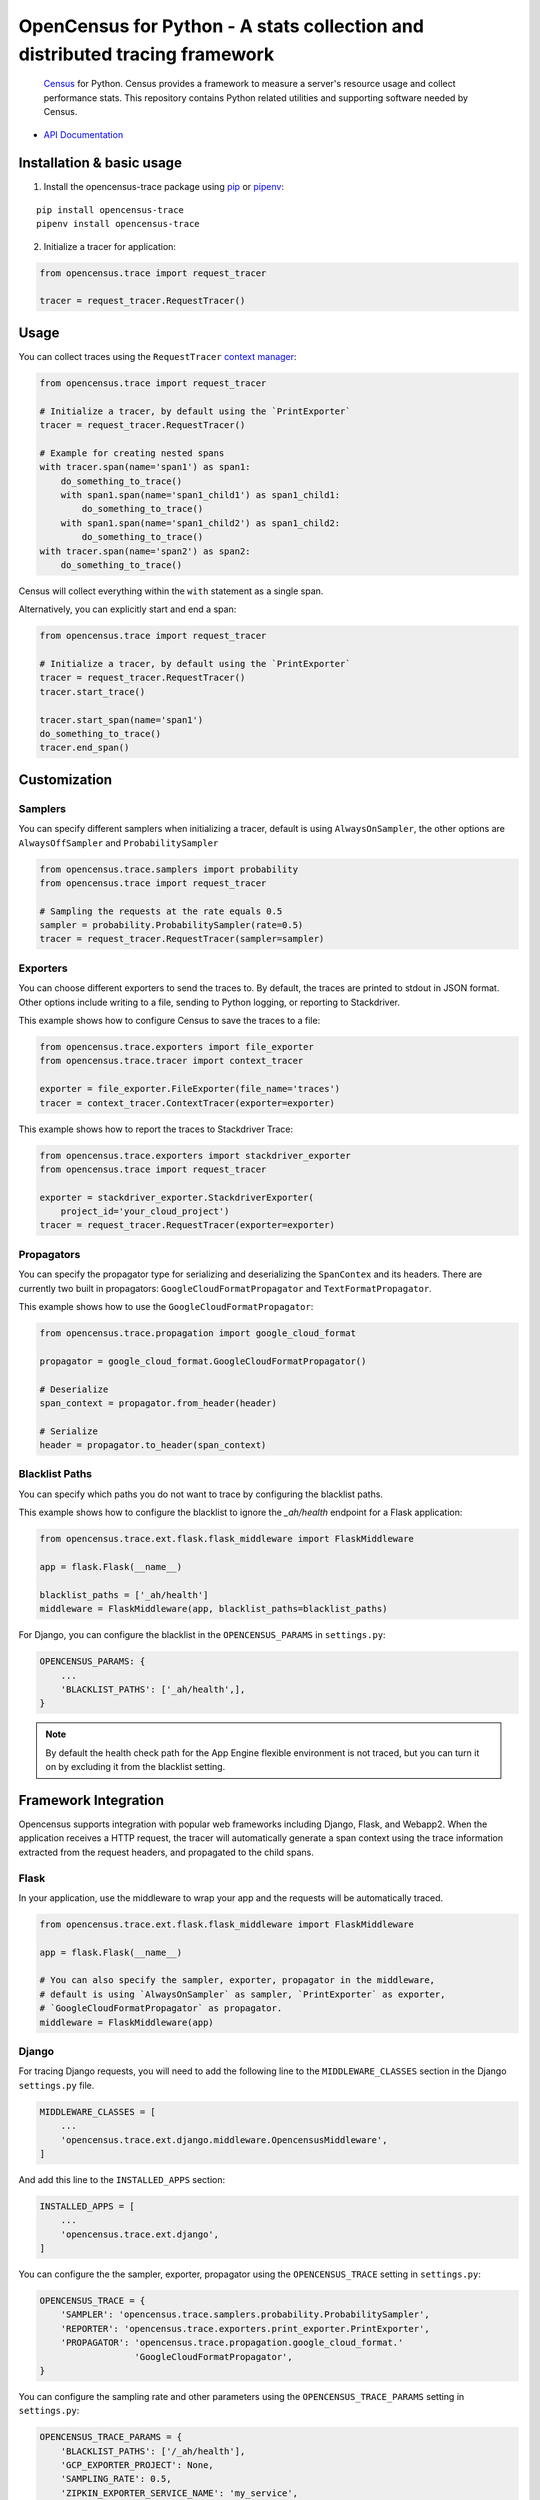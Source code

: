 OpenCensus for Python - A stats collection and distributed tracing framework
============================================================================

    `Census`_ for Python. Census provides a framework to measure a server's resource
    usage and collect performance stats. This repository contains Python related
    utilities and supporting software needed by Census.
    
    .. _Census: https://github.com/census-instrumentation

|circleci|

.. |circleci| image:: https://circleci.com/gh/census-instrumentation/opencensus-python.svg?style=shield
   :target: https://circleci.com/gh/census-instrumentation/opencensus-python

-  `API Documentation`_

.. _API Documentation: http://opencensus.io/opencensus-python/trace/usage.html

Installation & basic usage
--------------------------

1. Install the opencensus-trace package using `pip`_ or `pipenv`_:

::

    pip install opencensus-trace
    pipenv install opencensus-trace

2. Initialize a tracer for application:

.. code:: python

    from opencensus.trace import request_tracer

    tracer = request_tracer.RequestTracer()

.. _pip: https://pip.pypa.io
.. _pipenv: https://docs.pipenv.org/

Usage
-----

You can collect traces using the ``RequestTracer`` `context manager`_:

.. code:: python

    from opencensus.trace import request_tracer

    # Initialize a tracer, by default using the `PrintExporter`
    tracer = request_tracer.RequestTracer()

    # Example for creating nested spans
    with tracer.span(name='span1') as span1:
        do_something_to_trace()
        with span1.span(name='span1_child1') as span1_child1:
            do_something_to_trace()
        with span1.span(name='span1_child2') as span1_child2:
            do_something_to_trace()
    with tracer.span(name='span2') as span2:
        do_something_to_trace()

Census will collect everything within the ``with`` statement as a single span.

Alternatively, you can explicitly start and end a span:

.. code:: python

    from opencensus.trace import request_tracer

    # Initialize a tracer, by default using the `PrintExporter`
    tracer = request_tracer.RequestTracer()
    tracer.start_trace()

    tracer.start_span(name='span1')
    do_something_to_trace()
    tracer.end_span()


.. _context manager: https://docs.python.org/3/reference/datamodel.html#context-managers


Customization
-------------

Samplers
~~~~~~~~

You can specify different samplers when initializing a tracer, default
is using ``AlwaysOnSampler``, the other options are ``AlwaysOffSampler``
and ``ProbabilitySampler``

.. code:: python

    from opencensus.trace.samplers import probability
    from opencensus.trace import request_tracer

    # Sampling the requests at the rate equals 0.5
    sampler = probability.ProbabilitySampler(rate=0.5)
    tracer = request_tracer.RequestTracer(sampler=sampler)

Exporters
~~~~~~~~~

You can choose different exporters to send the traces to. By default,
the traces are printed to stdout in JSON format. Other options include
writing to a file, sending to Python logging, or reporting to
Stackdriver.

This example shows how to configure Census to save the traces to a
file:

.. code:: python

    from opencensus.trace.exporters import file_exporter
    from opencensus.trace.tracer import context_tracer

    exporter = file_exporter.FileExporter(file_name='traces')
    tracer = context_tracer.ContextTracer(exporter=exporter)

This example shows how to report the traces to Stackdriver Trace:

.. code:: python

    from opencensus.trace.exporters import stackdriver_exporter
    from opencensus.trace import request_tracer

    exporter = stackdriver_exporter.StackdriverExporter(
        project_id='your_cloud_project')
    tracer = request_tracer.RequestTracer(exporter=exporter)

Propagators
~~~~~~~~~~~

You can specify the propagator type for serializing and deserializing the
``SpanContex`` and its headers. There are currently two built in propagators:
``GoogleCloudFormatPropagator`` and ``TextFormatPropagator``.

This example shows how to use the ``GoogleCloudFormatPropagator``:

.. code:: python

    from opencensus.trace.propagation import google_cloud_format

    propagator = google_cloud_format.GoogleCloudFormatPropagator()

    # Deserialize
    span_context = propagator.from_header(header)

    # Serialize
    header = propagator.to_header(span_context)

Blacklist Paths
~~~~~~~~~~~~~~~

You can specify which paths you do not want to trace by configuring the
blacklist paths.

This example shows how to configure the blacklist to ignore the `_ah/health` endpoint
for a Flask application:

.. code:: python

    from opencensus.trace.ext.flask.flask_middleware import FlaskMiddleware

    app = flask.Flask(__name__)

    blacklist_paths = ['_ah/health']
    middleware = FlaskMiddleware(app, blacklist_paths=blacklist_paths)

For Django, you can configure the blacklist in the ``OPENCENSUS_PARAMS`` in ``settings.py``:

.. code:: python

    OPENCENSUS_PARAMS: {
        ...
        'BLACKLIST_PATHS': ['_ah/health',],
    }


.. note:: By default the health check path for the App Engine flexible environment is not traced,
    but you can turn it on by excluding it from the blacklist setting.

Framework Integration
---------------------

Opencensus supports integration with popular web frameworks including
Django, Flask, and Webapp2. When the application receives a HTTP request,
the tracer will automatically generate a span context using the trace
information extracted from the request headers, and propagated to the
child spans.

Flask
~~~~~

In your application, use the middleware to wrap your app and the
requests will be automatically traced.

.. code:: python

    from opencensus.trace.ext.flask.flask_middleware import FlaskMiddleware

    app = flask.Flask(__name__)

    # You can also specify the sampler, exporter, propagator in the middleware,
    # default is using `AlwaysOnSampler` as sampler, `PrintExporter` as exporter,
    # `GoogleCloudFormatPropagator` as propagator.
    middleware = FlaskMiddleware(app)

Django
~~~~~~

For tracing Django requests, you will need to add the following line to
the ``MIDDLEWARE_CLASSES`` section in the Django ``settings.py`` file.

.. code:: python

    MIDDLEWARE_CLASSES = [
        ...
        'opencensus.trace.ext.django.middleware.OpencensusMiddleware',
    ]

And add this line to the ``INSTALLED_APPS`` section:

.. code:: python

    INSTALLED_APPS = [
        ...
        'opencensus.trace.ext.django',
    ]

You can configure the the sampler, exporter, propagator using the ``OPENCENSUS_TRACE`` setting in
``settings.py``:

.. code:: python

    OPENCENSUS_TRACE = {
        'SAMPLER': 'opencensus.trace.samplers.probability.ProbabilitySampler',
        'REPORTER': 'opencensus.trace.exporters.print_exporter.PrintExporter',
        'PROPAGATOR': 'opencensus.trace.propagation.google_cloud_format.'
                      'GoogleCloudFormatPropagator',
    }

You can configure the sampling rate and other parameters using the ``OPENCENSUS_TRACE_PARAMS``
setting in ``settings.py``:

.. code:: python

    OPENCENSUS_TRACE_PARAMS = {
        'BLACKLIST_PATHS': ['/_ah/health'],
        'GCP_EXPORTER_PROJECT': None,
        'SAMPLING_RATE': 0.5,
        'ZIPKIN_EXPORTER_SERVICE_NAME': 'my_service',
        'ZIPKIN_EXPORTER_HOST_NAME': 'localhost',
        'ZIPKIN_EXPORTER_PORT': 9411,
    }

Webapp2
~~~~~~~

.. code:: python

    from opencensus.trace.tracer import webapp2_tracer

    tracer = webapp2_tracer.WebApp2Tracer()

    with tracer.span(name='span1'):
        do_something_to_trace()


Service Integration
-------------------

Opencensus supports integration with various popular outbound services such as
MySQL and Requests. To enable integration you will need to pass the list of
services to census:

.. code:: python

    from opencensus.trace import config_integration
    from opencensus.trace import request_tracer

    import mysql.connector

    # Trace both mysql-connection and psycopg2
    integration = ['mysql', 'postgresql']

    config_integration.trace_integrations(integration)


MySQL
~~~~~

The integration with MySQL supports the `mysql-connector`_ library and is specified
to ``trace_integrations`` using ``'mysql'``.

.. _mysql-connector: https://pypi.org/project/mysql-connector

PostgreSQL
~~~~~~~~~~

The integration with PostgreSQL supports the `psycopg2`_ library and is specified
to ``trace_integrations`` using ``'postgresql'``.

.. _psycopg2: https://pypi.org/project/psycopg2


SQLAlchemy
~~~~~~~~~~

You can trace usage of `SQLAlchemy`_, regardless of the underlying database, by
specifying ``'sqlalchemy'`` to ``trace_integrations``.

.. _SQLAlchemy: https://pypi.org/project/SQLAlchemy

.. note:: If you enable tracing of SQLAlchemy and the underlying database
    driver, you will get duplicate spans. Instead, just trace SQLAlchemy.

Requests
~~~~~~~~

Census can trace HTTP requests made with the `Requests`_ library. The request URL,
method, and status will be collected.

You can enable Requests integration by specifying ``'requests'`` to ``trace_integrations``.


Contributing
------------

Contributions to this library are always welcome and highly encouraged.

See `CONTRIBUTING <CONTRIBUTING.md>`__ for more information on how to
get started.


Development
-----------

Tests
~~~~~

::

    cd trace
    tox -e py34
    source .tox/py34/bin/activate

    # Run the unit test
    pip install nox-automation

    # See what's available in the nox suite
    nox -l

    # Run a single nox command
    nox -s "unit_tests(python_version='2.7')"

    # Run all the nox commands
    nox

    # Integration test
    # We don't have script for integration test yet, but can test as below.
    python setup.py bdist_wheel
    cd dist
    pip install opencensus-0.0.1-py2.py3-none-any.whl

    # Then just run the tracers normally as you want to test.

License
-------

Apache 2.0 - See `LICENSE <LICENSE>`__ for more information.

Disclaimer
----------

This is not an official Google product.
